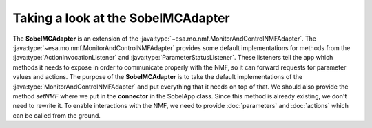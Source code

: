 ===================================
Taking a look at the SobelMCAdapter
===================================
.. java:package:: esa.mo.mc.impl.interfaces

The **SobelMCAdapter** is an extension of the :java:type:`~esa.mo.nmf.MonitorAndControlNMFAdapter`.
The :java:type:`~esa.mo.nmf.MonitorAndControlNMFAdapter` provides some default implementations for methods from the :java:type:`ActionInvocationListener` and :java:type:`ParameterStatusListener`.
These listeners tell the app which methods it needs to expose in order to communicate properly with the NMF, so it can forward requests for parameter values and actions.
The purpose of the **SobelMCAdapter** is to take the default implementations of the :java:type:`MonitorAndControlNMFAdapter` and put everything that it needs on top of that.
We should also provide the method `setNMF` where we put in the **connector** in the SobelApp class.
Since this method is already existing, we don't need to rewrite it.
To enable interactions with the NMF, we need to provide :doc:`parameters` and :doc:`actions` which can be called from the ground.
